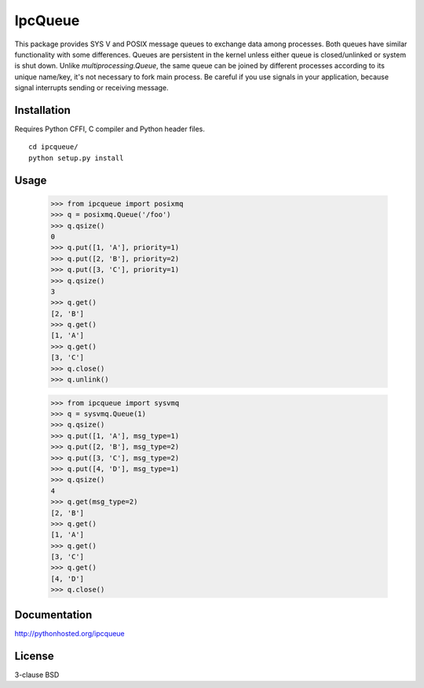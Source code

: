 IpcQueue
========

This package provides SYS V and POSIX message queues to exchange data
among processes. Both queues have similar functionality with some
differences. Queues are persistent in the kernel unless either queue is
closed/unlinked or system is shut down. Unlike `multiprocessing.Queue`,
the same queue can be joined by different processes according to its
unique name/key, it's not necessary to fork main process. Be careful if
you use signals in your application, because signal interrupts sending
or receiving message.

Installation
------------

Requires Python CFFI, C compiler and Python header files.

::

    cd ipcqueue/
    python setup.py install

Usage
-----

    >>> from ipcqueue import posixmq
    >>> q = posixmq.Queue('/foo')
    >>> q.qsize()
    0
    >>> q.put([1, 'A'], priority=1)
    >>> q.put([2, 'B'], priority=2)
    >>> q.put([3, 'C'], priority=1)
    >>> q.qsize()
    3
    >>> q.get()
    [2, 'B']
    >>> q.get()
    [1, 'A']
    >>> q.get()
    [3, 'C']
    >>> q.close()
    >>> q.unlink()

    >>> from ipcqueue import sysvmq
    >>> q = sysvmq.Queue(1)
    >>> q.qsize()
    >>> q.put([1, 'A'], msg_type=1)
    >>> q.put([2, 'B'], msg_type=2)
    >>> q.put([3, 'C'], msg_type=2)
    >>> q.put([4, 'D'], msg_type=1)
    >>> q.qsize()
    4
    >>> q.get(msg_type=2)
    [2, 'B']
    >>> q.get()
    [1, 'A']
    >>> q.get()
    [3, 'C']
    >>> q.get()
    [4, 'D']
    >>> q.close()

Documentation
-------------

http://pythonhosted.org/ipcqueue

License
-------

3-clause BSD
